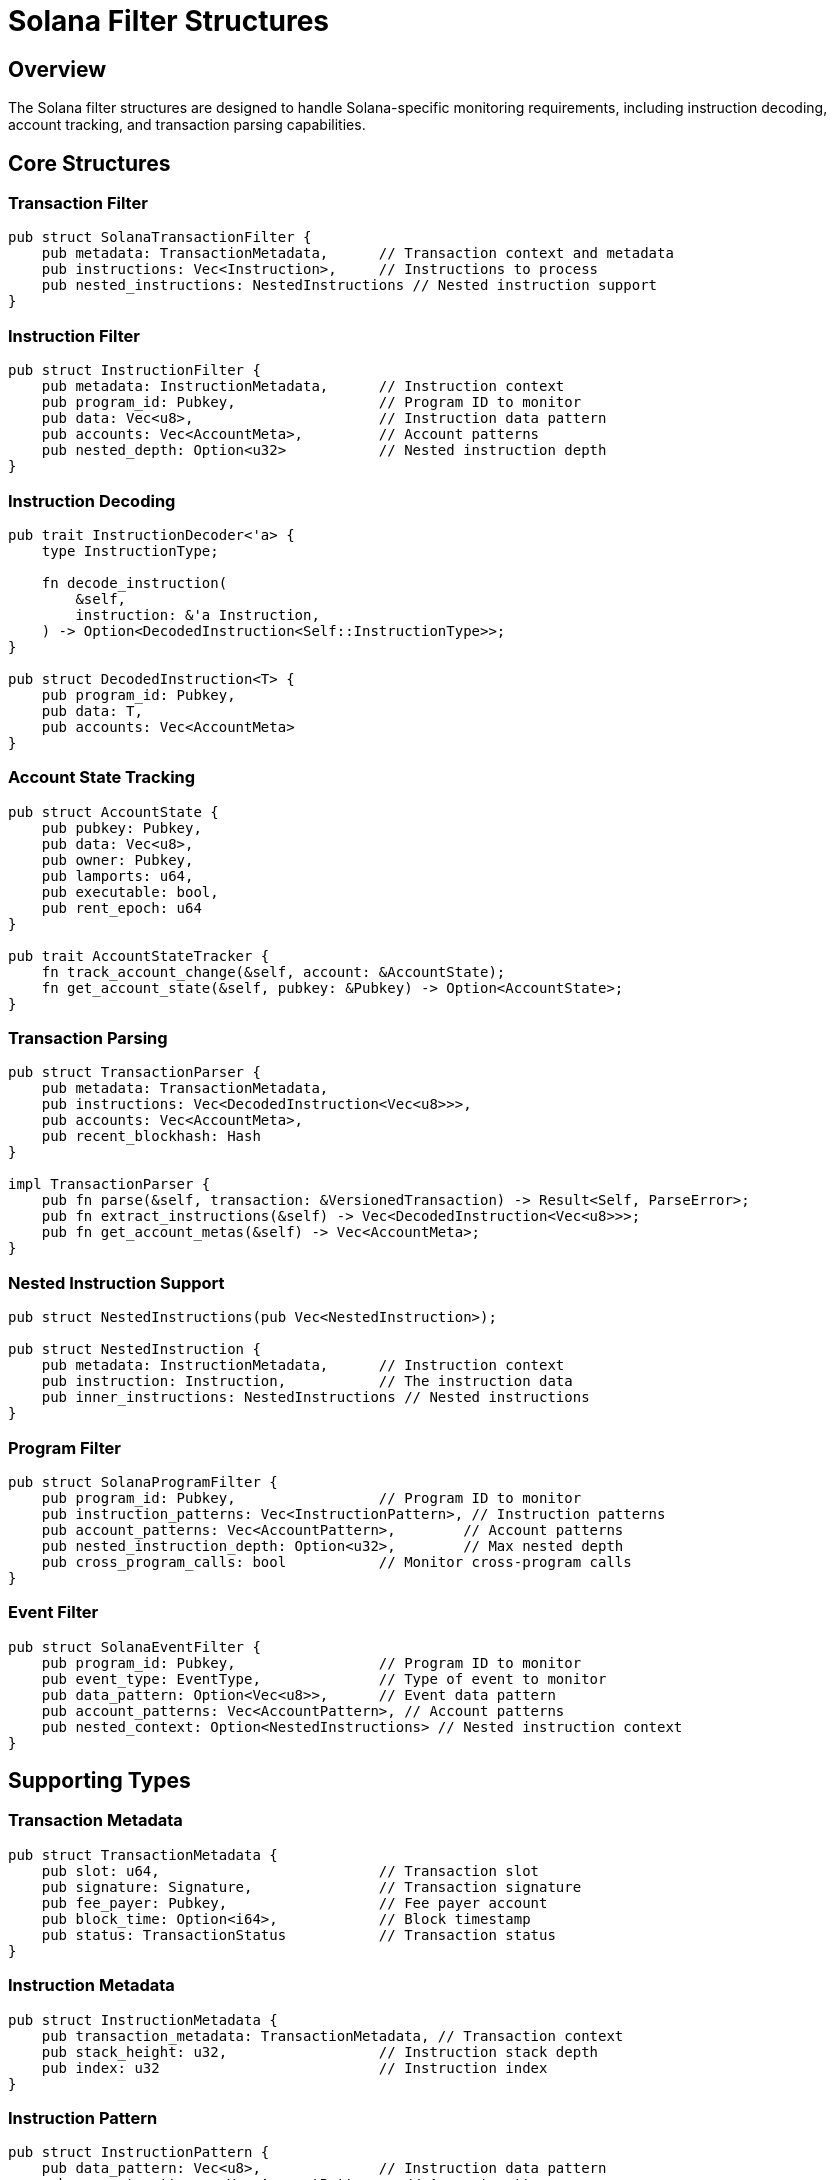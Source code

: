 = Solana Filter Structures
:page-layout: article
:page-type: reference

== Overview

The Solana filter structures are designed to handle Solana-specific monitoring requirements, including instruction decoding, account tracking, and transaction parsing capabilities.

== Core Structures

=== Transaction Filter

[source,rust]
----
pub struct SolanaTransactionFilter {
    pub metadata: TransactionMetadata,      // Transaction context and metadata
    pub instructions: Vec<Instruction>,     // Instructions to process
    pub nested_instructions: NestedInstructions // Nested instruction support
}
----

=== Instruction Filter

[source,rust]
----
pub struct InstructionFilter {
    pub metadata: InstructionMetadata,      // Instruction context
    pub program_id: Pubkey,                 // Program ID to monitor
    pub data: Vec<u8>,                      // Instruction data pattern
    pub accounts: Vec<AccountMeta>,         // Account patterns
    pub nested_depth: Option<u32>           // Nested instruction depth
}
----

=== Instruction Decoding

[source,rust]
----
pub trait InstructionDecoder<'a> {
    type InstructionType;
    
    fn decode_instruction(
        &self,
        instruction: &'a Instruction,
    ) -> Option<DecodedInstruction<Self::InstructionType>>;
}

pub struct DecodedInstruction<T> {
    pub program_id: Pubkey,
    pub data: T,
    pub accounts: Vec<AccountMeta>
}
----

=== Account State Tracking

[source,rust]
----
pub struct AccountState {
    pub pubkey: Pubkey,
    pub data: Vec<u8>,
    pub owner: Pubkey,
    pub lamports: u64,
    pub executable: bool,
    pub rent_epoch: u64
}

pub trait AccountStateTracker {
    fn track_account_change(&self, account: &AccountState);
    fn get_account_state(&self, pubkey: &Pubkey) -> Option<AccountState>;
}
----

=== Transaction Parsing

[source,rust]
----
pub struct TransactionParser {
    pub metadata: TransactionMetadata,
    pub instructions: Vec<DecodedInstruction<Vec<u8>>>,
    pub accounts: Vec<AccountMeta>,
    pub recent_blockhash: Hash
}

impl TransactionParser {
    pub fn parse(&self, transaction: &VersionedTransaction) -> Result<Self, ParseError>;
    pub fn extract_instructions(&self) -> Vec<DecodedInstruction<Vec<u8>>>;
    pub fn get_account_metas(&self) -> Vec<AccountMeta>;
}
----

=== Nested Instruction Support

[source,rust]
----
pub struct NestedInstructions(pub Vec<NestedInstruction>);

pub struct NestedInstruction {
    pub metadata: InstructionMetadata,      // Instruction context
    pub instruction: Instruction,           // The instruction data
    pub inner_instructions: NestedInstructions // Nested instructions
}
----

=== Program Filter

[source,rust]
----
pub struct SolanaProgramFilter {
    pub program_id: Pubkey,                 // Program ID to monitor
    pub instruction_patterns: Vec<InstructionPattern>, // Instruction patterns
    pub account_patterns: Vec<AccountPattern>,        // Account patterns
    pub nested_instruction_depth: Option<u32>,        // Max nested depth
    pub cross_program_calls: bool           // Monitor cross-program calls
}
----

=== Event Filter

[source,rust]
----
pub struct SolanaEventFilter {
    pub program_id: Pubkey,                 // Program ID to monitor
    pub event_type: EventType,              // Type of event to monitor
    pub data_pattern: Option<Vec<u8>>,      // Event data pattern
    pub account_patterns: Vec<AccountPattern>, // Account patterns
    pub nested_context: Option<NestedInstructions> // Nested instruction context
}
----

== Supporting Types

=== Transaction Metadata

[source,rust]
----
pub struct TransactionMetadata {
    pub slot: u64,                          // Transaction slot
    pub signature: Signature,               // Transaction signature
    pub fee_payer: Pubkey,                  // Fee payer account
    pub block_time: Option<i64>,            // Block timestamp
    pub status: TransactionStatus           // Transaction status
}
----

=== Instruction Metadata

[source,rust]
----
pub struct InstructionMetadata {
    pub transaction_metadata: TransactionMetadata, // Transaction context
    pub stack_height: u32,                  // Instruction stack depth
    pub index: u32                          // Instruction index
}
----

=== Instruction Pattern

[source,rust]
----
pub struct InstructionPattern {
    pub data_pattern: Vec<u8>,              // Instruction data pattern
    pub account_patterns: Vec<AccountPattern>, // Account patterns
    pub program_id: Option<Pubkey>,         // Program ID constraint
    pub nested_depth: Option<u32>           // Nested depth constraint
}
----

=== Account Pattern

[source,rust]
----
pub struct AccountPattern {
    pub pubkey: Pubkey,                     // Account public key
    pub data_size: Option<usize>,           // Expected data size
    pub owner: Option<Pubkey>,              // Expected owner program
    pub is_signer: Option<bool>,            // Signer requirement
    pub is_writable: Option<bool>           // Writable requirement
}
----

=== Error Handling

[source,rust]
----
#[derive(Debug, thiserror::Error)]
pub enum SolanaFilterError {
    #[error("Failed to decode instruction: {0}")]
    InstructionDecodeError(String),
    
    #[error("Failed to parse transaction: {0}")]
    TransactionParseError(String),
    
    #[error("Account state error: {0}")]
    AccountStateError(String),
    
    #[error("Program error: {0}")]
    ProgramError(String)
}
----

== Block Filter Integration

[source,rust]
----
pub struct SolanaBlockFilter {
    helpers: SolanaFilterHelpers,
    instruction_decoder: Box<dyn InstructionDecoder>,
    account_tracker: Box<dyn AccountStateTracker>,
    transaction_parser: TransactionParser
}

impl BlockFilter for SolanaBlockFilter {
    async fn filter_block(
        &self,
        client: &Self::Client,
        network: &Network,
        block: &BlockType,
        monitors: &[Monitor],
        contract_specs: Option<&[(String, ContractSpec)]>,
    ) -> Result<Vec<MonitorMatch>, FilterError> {
        // 1. Parse transactions using parser
        // 2. Decode instructions using decoder
        // 3. Track account states using tracker
        // 4. Return matches based on monitor conditions
    }
}
----

== Usage Examples

=== Transaction Processing

[source,rust]
----
let filter = SolanaTransactionFilter {
    metadata: TransactionMetadata {
        slot: 12345,
        signature: signature,
        fee_payer: pubkey,
        block_time: Some(1234567890),
        status: TransactionStatus::Success
    },
    instructions: vec![instruction],
    nested_instructions: NestedInstructions::default()
};
----

=== Nested Instruction Processing

[source,rust]
----
let nested = NestedInstruction {
    metadata: InstructionMetadata {
        transaction_metadata: tx_metadata,
        stack_height: 1,
        index: 0
    },
    instruction: instruction,
    inner_instructions: NestedInstructions::default()
};
----

== Implementation Notes

* All filters implement the `Serialize` and `Deserialize` traits for JSON serialization
* Filters support nested instruction processing with configurable depth
* Pattern matching supports both exact matches and partial matches
* Cross-program invocation tracking is supported
* All filters integrate with the monitoring pipeline
* Error handling follows Carbon's pattern with specific error types
* Account state tracking uses Carbon's robust tracking system
* Instruction decoding leverages Carbon's decoder infrastructure
* Transaction parsing utilizes Carbon's parser components

== Comparison with Other Chain Filters

=== Key Differences

==== Instruction-Based Architecture
[source,rust]
----
// Solana: Instruction-based filtering
pub struct InstructionFilter {
    pub program_id: Pubkey,
    pub data: Vec<u8>,
    pub accounts: Vec<AccountMeta>
}

// EVM: Transaction-based filtering
pub struct TransactionFilter {
    pub from: Address,
    pub to: Address,
    pub data: Vec<u8>
}
----

==== Nested Instruction Support
[source,rust]
----
// Solana: Supports nested instructions
pub struct NestedInstruction {
    pub metadata: InstructionMetadata,
    pub instruction: Instruction,
    pub inner_instructions: NestedInstructions
}

// EVM: No nested instruction concept
pub struct Transaction {
    pub from: Address,
    pub to: Address,
    pub data: Vec<u8>
}
----

==== Account Model
[source,rust]
----
// Solana: Account-based with metadata
pub struct AccountPattern {
    pub pubkey: Pubkey,
    pub data_size: Option<usize>,
    pub owner: Option<Pubkey>,
    pub is_signer: Option<bool>,
    pub is_writable: Option<bool>
}

// EVM: Simple address-based
pub struct AddressPattern {
    pub address: Address,
    pub is_contract: bool
}
----

=== Implementation Differences

1. **Transaction Processing**
   - Solana: Processes transactions as a sequence of instructions
   - EVM: Processes transactions as atomic units with function calls

2. **State Tracking**
   - Solana: Tracks account state changes at instruction level
   - EVM: Tracks state changes at transaction level

3. **Event Handling**
   - Solana: Events are part of instruction execution
   - EVM: Events are separate from transaction execution

4. **Program Interaction**
   - Solana: Supports cross-program invocation (CPI)
   - EVM: Uses contract-to-contract calls

=== Advantages of Solana's Approach

1. **Granular Control**
   - Instruction-level filtering provides more precise monitoring
   - Better support for complex program interactions

2. **Nested Processing**
   - Can track program calls at any depth
   - Better support for complex transaction flows

3. **Account-Centric**
   - More detailed account state tracking
   - Better support for Solana's account model

=== Challenges in Solana's Approach

1. **Complexity**
   - More complex filtering logic due to nested instructions
   - Requires more sophisticated state tracking

2. **Performance**
   - Need to process more granular data
   - Higher computational overhead

3. **Implementation**
   - More complex error handling
   - More sophisticated testing requirements

== Carbon Integration

=== Enhanced Nested Instruction Support

[source,rust]
----
pub struct NestedInstructions(pub Vec<NestedInstruction>);

impl NestedInstructions {
    pub fn iter(&self) -> std::slice::Iter<NestedInstruction>;
    pub fn len(&self) -> usize;
    pub fn is_empty(&self) -> bool;
    pub fn push(&mut self, nested_instruction: NestedInstruction);
}

impl From<InstructionsWithMetadata> for NestedInstructions {
    fn from(instructions: InstructionsWithMetadata) -> Self;
}
----

=== Integration Points

1. **Instruction Decoding**
   - Use Carbon's `InstructionDecoder` trait for consistent decoding
   - Leverage Carbon's decoder infrastructure for program-specific decoding

2. **Nested Instruction Processing**
   - Adopt Carbon's `NestedInstructions` implementation
   - Use Carbon's instruction pipeline for processing

3. **Account State Tracking**
   - Integrate with Carbon's account state tracking system
   - Use Carbon's account metadata structures

4. **Transaction Parsing**
   - Leverage Carbon's transaction parsing infrastructure
   - Use Carbon's transaction metadata structures

=== Implementation Guidelines

1. **Decoder Integration**
   ```rust
   impl<'a> InstructionDecoder<'a> for SolanaInstructionDecoder {
       type InstructionType = DecodedInstruction<Vec<u8>>;
       
       fn decode_instruction(
           &self,
           instruction: &'a Instruction
       ) -> Option<DecodedInstruction<Self::InstructionType>> {
           // Use Carbon's decoder infrastructure
       }
   }
   ```

2. **Processor Integration**
   ```rust
   impl Processor<InputType = InstructionProcessorInputType<DecodedInstruction<Vec<u8>>>> 
   for SolanaInstructionProcessor {
       async fn process(
           &mut self,
           input: InstructionProcessorInputType<DecodedInstruction<Vec<u8>>>,
           metrics: Arc<MetricsCollection>
       ) -> CarbonResult<()> {
           // Process using Carbon's pipeline
       }
   }
   ```

3. **Nested Instruction Handling**
   ```rust
   impl From<InstructionsWithMetadata> for NestedInstructions {
       fn from(instructions: InstructionsWithMetadata) -> Self {
           // Use Carbon's conversion logic
       }
   }
   ```

=== Benefits of Carbon Integration

1. **Consistent Processing**
   - Unified instruction processing pipeline
   - Standardized nested instruction handling
   - Consistent error handling

2. **Enhanced Capabilities**
   - Access to Carbon's decoder infrastructure
   - Leverage Carbon's program-specific decoders
   - Use Carbon's account state tracking

3. **Performance Optimization**
   - Benefit from Carbon's optimized processing
   - Use Carbon's caching mechanisms
   - Leverage Carbon's parallel processing

== Comparison with Other Chain Filters

=== Key Differences

==== Instruction-Based Architecture
[source,rust]
----
// Solana: Instruction-based filtering
pub struct InstructionFilter {
    pub program_id: Pubkey,
    pub data: Vec<u8>,
    pub accounts: Vec<AccountMeta>
}

// EVM: Transaction-based filtering
pub struct TransactionFilter {
    pub from: Address,
    pub to: Address,
    pub data: Vec<u8>
}
----

==== Nested Instruction Support
[source,rust]
----
// Solana: Supports nested instructions
pub struct NestedInstruction {
    pub metadata: InstructionMetadata,
    pub instruction: Instruction,
    pub inner_instructions: NestedInstructions
}

// EVM: No nested instruction concept
pub struct Transaction {
    pub from: Address,
    pub to: Address,
    pub data: Vec<u8>
}
----

==== Account Model
[source,rust]
----
// Solana: Account-based with metadata
pub struct AccountPattern {
    pub pubkey: Pubkey,
    pub data_size: Option<usize>,
    pub owner: Option<Pubkey>,
    pub is_signer: Option<bool>,
    pub is_writable: Option<bool>
}

// EVM: Simple address-based
pub struct AddressPattern {
    pub address: Address,
    pub is_contract: bool
}
----

=== Implementation Differences

1. **Transaction Processing**
   - Solana: Processes transactions as a sequence of instructions
   - EVM: Processes transactions as atomic units with function calls

2. **State Tracking**
   - Solana: Tracks account state changes at instruction level
   - EVM: Tracks state changes at transaction level

3. **Event Handling**
   - Solana: Events are part of instruction execution
   - EVM: Events are separate from transaction execution

4. **Program Interaction**
   - Solana: Supports cross-program invocation (CPI)
   - EVM: Uses contract-to-contract calls

=== Advantages of Solana's Approach

1. **Granular Control**
   - Instruction-level filtering provides more precise monitoring
   - Better support for complex program interactions

2. **Nested Processing**
   - Can track program calls at any depth
   - Better support for complex transaction flows

3. **Account-Centric**
   - More detailed account state tracking
   - Better support for Solana's account model

=== Challenges in Solana's Approach

1. **Complexity**
   - More complex filtering logic due to nested instructions
   - Requires more sophisticated state tracking

2. **Performance**
   - Need to process more granular data
   - Higher computational overhead

3. **Implementation**
   - More complex error handling
   - More sophisticated testing requirements

== Decoder Integration Strategy

=== Decoder Structure

[source,rust]
----
// Base decoder trait for all Solana program decoders
pub trait SolanaProgramDecoder {
    fn program_id(&self) -> Pubkey;
    fn decode_instruction(&self, instruction: &Instruction) -> Option<DecodedInstruction>;
}

// Registry to manage all program decoders
pub struct ProgramDecoderRegistry {
    decoders: HashMap<Pubkey, Box<dyn SolanaProgramDecoder>>,
}

impl ProgramDecoderRegistry {
    pub fn register_decoder(&mut self, decoder: Box<dyn SolanaProgramDecoder>);
    pub fn get_decoder(&self, program_id: &Pubkey) -> Option<&dyn SolanaProgramDecoder>;
}

// Example program decoder implementation
pub struct TokenProgramDecoder {
    program_id: Pubkey,
}

impl SolanaProgramDecoder for TokenProgramDecoder {
    fn program_id(&self) -> Pubkey {
        self.program_id
    }

    fn decode_instruction(&self, instruction: &Instruction) -> Option<DecodedInstruction> {
        // Program-specific decoding logic
    }
}
----

=== Integration Points

1. **Program Decoder Registration**
   ```rust
   // In src/models/blockchain/solana/decoders/mod.rs
   pub mod token_program;
   pub mod system_program;
   pub mod stake_program;
   // ... other program decoders

   pub fn register_decoders(registry: &mut ProgramDecoderRegistry) {
       registry.register_decoder(Box::new(TokenProgramDecoder::new()));
       registry.register_decoder(Box::new(SystemProgramDecoder::new()));
       registry.register_decoder(Box::new(StakeProgramDecoder::new()));
       // ... register other decoders
   }
   ```

2. **Decoder Usage in Filter**
   ```rust
   // In src/services/filter/filters/solana/filter.rs
   pub struct SolanaBlockFilter {
       decoder_registry: ProgramDecoderRegistry,
       // ... other fields
   }

   impl SolanaBlockFilter {
       pub fn decode_program_instruction(
           &self,
           instruction: &Instruction
       ) -> Option<DecodedInstruction> {
           if let Some(decoder) = self.decoder_registry.get_decoder(&instruction.program_id) {
               decoder.decode_instruction(instruction)
           } else {
               None
           }
       }
   }
   ```

=== Supported Programs

1. **Core Programs**
   - System Program
   - Token Program
   - Token-2022 Program
   - Stake Program
   - Associated Token Account Program

2. **DeFi Programs**
   - Jupiter
   - Raydium
   - Orca
   - Kamino
   - Drift

3. **NFT Programs**
   - Metaplex Token Metadata
   - Metaplex Core

=== Implementation Steps

1. **Create Decoder Structure**
   - Set up decoder trait and registry
   - Implement base decoder functionality
   - Add program-specific decoders

2. **Integrate with Carbon**
   - Use Carbon's decoder infrastructure
   - Leverage Carbon's program-specific decoders
   - Maintain compatibility with Carbon's types

3. **Add to Filter Pipeline**
   - Register decoders in filter initialization
   - Use decoders in instruction processing
   - Handle unknown program cases

=== Example Program Decoder

[source,rust]
----
// Example: Token Program Decoder
pub struct TokenProgramDecoder {
    program_id: Pubkey,
}

impl TokenProgramDecoder {
    pub fn new() -> Self {
        Self {
            program_id: spl_token::id(),
        }
    }
}

impl SolanaProgramDecoder for TokenProgramDecoder {
    fn program_id(&self) -> Pubkey {
        self.program_id
    }

    fn decode_instruction(&self, instruction: &Instruction) -> Option<DecodedInstruction> {
        match instruction.data[0] {
            0 => self.decode_initialize_mint(instruction),
            1 => self.decode_initialize_account(instruction),
            2 => self.decode_initialize_multisig(instruction),
            // ... other instruction variants
            _ => None,
        }
    }
}
----

=== Integration with Carbon

1. **Use Carbon's Decoders**
   ```rust
   use carbon::decoders::token_program::TokenProgramDecoder;
   use carbon::decoders::system_program::SystemProgramDecoder;
   // ... other Carbon decoders
   ```

2. **Maintain Compatibility**
   ```rust
   impl From<CarbonDecodedInstruction> for DecodedInstruction {
       fn from(carbon_instruction: CarbonDecodedInstruction) -> Self {
           // Convert Carbon's decoded instruction to our format
       }
   }
   ```

3. **Error Handling**
   ```rust
   #[derive(Debug, thiserror::Error)]
   pub enum DecoderError {
       #[error("Unknown program: {0}")]
       UnknownProgram(Pubkey),
       
       #[error("Invalid instruction data: {0}")]
       InvalidInstructionData(String),
       
       #[error("Carbon decoder error: {0}")]
       CarbonError(#[from] carbon::error::Error),
   }
   ``` 